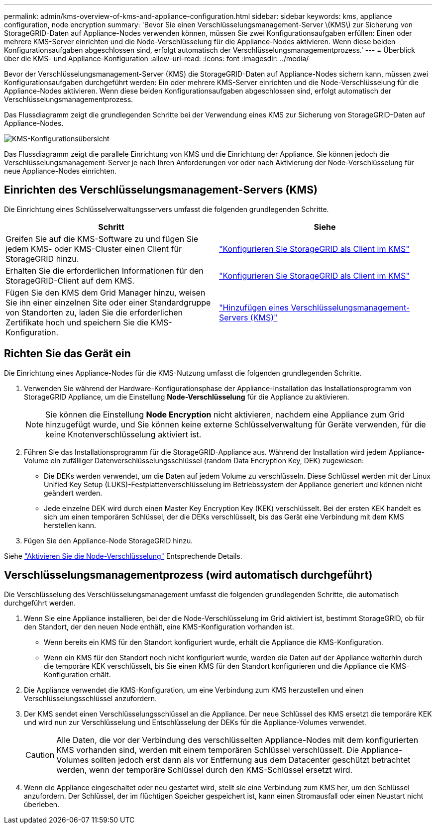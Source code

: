 ---
permalink: admin/kms-overview-of-kms-and-appliance-configuration.html 
sidebar: sidebar 
keywords: kms, appliance configuration, node encryption 
summary: 'Bevor Sie einen Verschlüsselungsmanagement-Server \(KMS\) zur Sicherung von StorageGRID-Daten auf Appliance-Nodes verwenden können, müssen Sie zwei Konfigurationsaufgaben erfüllen: Einen oder mehrere KMS-Server einrichten und die Node-Verschlüsselung für die Appliance-Nodes aktivieren. Wenn diese beiden Konfigurationsaufgaben abgeschlossen sind, erfolgt automatisch der Verschlüsselungsmanagementprozess.' 
---
= Überblick über die KMS- und Appliance-Konfiguration
:allow-uri-read: 
:icons: font
:imagesdir: ../media/


[role="lead"]
Bevor der Verschlüsselungsmanagement-Server (KMS) die StorageGRID-Daten auf Appliance-Nodes sichern kann, müssen zwei Konfigurationsaufgaben durchgeführt werden: Ein oder mehrere KMS-Server einrichten und die Node-Verschlüsselung für die Appliance-Nodes aktivieren. Wenn diese beiden Konfigurationsaufgaben abgeschlossen sind, erfolgt automatisch der Verschlüsselungsmanagementprozess.

Das Flussdiagramm zeigt die grundlegenden Schritte bei der Verwendung eines KMS zur Sicherung von StorageGRID-Daten auf Appliance-Nodes.

image::../media/kms_configuration_overview.png[KMS-Konfigurationsübersicht]

Das Flussdiagramm zeigt die parallele Einrichtung von KMS und die Einrichtung der Appliance. Sie können jedoch die Verschlüsselungsmanagement-Server je nach Ihren Anforderungen vor oder nach Aktivierung der Node-Verschlüsselung für neue Appliance-Nodes einrichten.



== Einrichten des Verschlüsselungsmanagement-Servers (KMS)

Die Einrichtung eines Schlüsselverwaltungsservers umfasst die folgenden grundlegenden Schritte.

[cols="1a,1a"]
|===
| Schritt | Siehe 


 a| 
Greifen Sie auf die KMS-Software zu und fügen Sie jedem KMS- oder KMS-Cluster einen Client für StorageGRID hinzu.
 a| 
link:kms-configuring-storagegrid-as-client.html["Konfigurieren Sie StorageGRID als Client im KMS"]



 a| 
Erhalten Sie die erforderlichen Informationen für den StorageGRID-Client auf dem KMS.
 a| 
link:kms-configuring-storagegrid-as-client.html["Konfigurieren Sie StorageGRID als Client im KMS"]



 a| 
Fügen Sie den KMS dem Grid Manager hinzu, weisen Sie ihn einer einzelnen Site oder einer Standardgruppe von Standorten zu, laden Sie die erforderlichen Zertifikate hoch und speichern Sie die KMS-Konfiguration.
 a| 
link:kms-adding.html["Hinzufügen eines Verschlüsselungsmanagement-Servers (KMS)"]

|===


== Richten Sie das Gerät ein

Die Einrichtung eines Appliance-Nodes für die KMS-Nutzung umfasst die folgenden grundlegenden Schritte.

. Verwenden Sie während der Hardware-Konfigurationsphase der Appliance-Installation das Installationsprogramm von StorageGRID Appliance, um die Einstellung *Node-Verschlüsselung* für die Appliance zu aktivieren.
+

NOTE: Sie können die Einstellung *Node Encryption* nicht aktivieren, nachdem eine Appliance zum Grid hinzugefügt wurde, und Sie können keine externe Schlüsselverwaltung für Geräte verwenden, für die keine Knotenverschlüsselung aktiviert ist.

. Führen Sie das Installationsprogramm für die StorageGRID-Appliance aus. Während der Installation wird jedem Appliance-Volume ein zufälliger Datenverschlüsselungsschlüssel (random Data Encryption Key, DEK) zugewiesen:
+
** Die DEKs werden verwendet, um die Daten auf jedem Volume zu verschlüsseln. Diese Schlüssel werden mit der Linux Unified Key Setup (LUKS)-Festplattenverschlüsselung im Betriebssystem der Appliance generiert und können nicht geändert werden.
** Jede einzelne DEK wird durch einen Master Key Encryption Key (KEK) verschlüsselt. Bei der ersten KEK handelt es sich um einen temporären Schlüssel, der die DEKs verschlüsselt, bis das Gerät eine Verbindung mit dem KMS herstellen kann.


. Fügen Sie den Appliance-Node StorageGRID hinzu.


Siehe link:../installconfig/optional-enabling-node-encryption.html["Aktivieren Sie die Node-Verschlüsselung"] Entsprechende Details.



== Verschlüsselungsmanagementprozess (wird automatisch durchgeführt)

Die Verschlüsselung des Verschlüsselungsmanagement umfasst die folgenden grundlegenden Schritte, die automatisch durchgeführt werden.

. Wenn Sie eine Appliance installieren, bei der die Node-Verschlüsselung im Grid aktiviert ist, bestimmt StorageGRID, ob für den Standort, der den neuen Node enthält, eine KMS-Konfiguration vorhanden ist.
+
** Wenn bereits ein KMS für den Standort konfiguriert wurde, erhält die Appliance die KMS-Konfiguration.
** Wenn ein KMS für den Standort noch nicht konfiguriert wurde, werden die Daten auf der Appliance weiterhin durch die temporäre KEK verschlüsselt, bis Sie einen KMS für den Standort konfigurieren und die Appliance die KMS-Konfiguration erhält.


. Die Appliance verwendet die KMS-Konfiguration, um eine Verbindung zum KMS herzustellen und einen Verschlüsselungsschlüssel anzufordern.
. Der KMS sendet einen Verschlüsselungsschlüssel an die Appliance. Der neue Schlüssel des KMS ersetzt die temporäre KEK und wird nun zur Verschlüsselung und Entschlüsselung der DEKs für die Appliance-Volumes verwendet.
+

CAUTION: Alle Daten, die vor der Verbindung des verschlüsselten Appliance-Nodes mit dem konfigurierten KMS vorhanden sind, werden mit einem temporären Schlüssel verschlüsselt. Die Appliance-Volumes sollten jedoch erst dann als vor Entfernung aus dem Datacenter geschützt betrachtet werden, wenn der temporäre Schlüssel durch den KMS-Schlüssel ersetzt wird.

. Wenn die Appliance eingeschaltet oder neu gestartet wird, stellt sie eine Verbindung zum KMS her, um den Schlüssel anzufordern. Der Schlüssel, der im flüchtigen Speicher gespeichert ist, kann einen Stromausfall oder einen Neustart nicht überleben.

